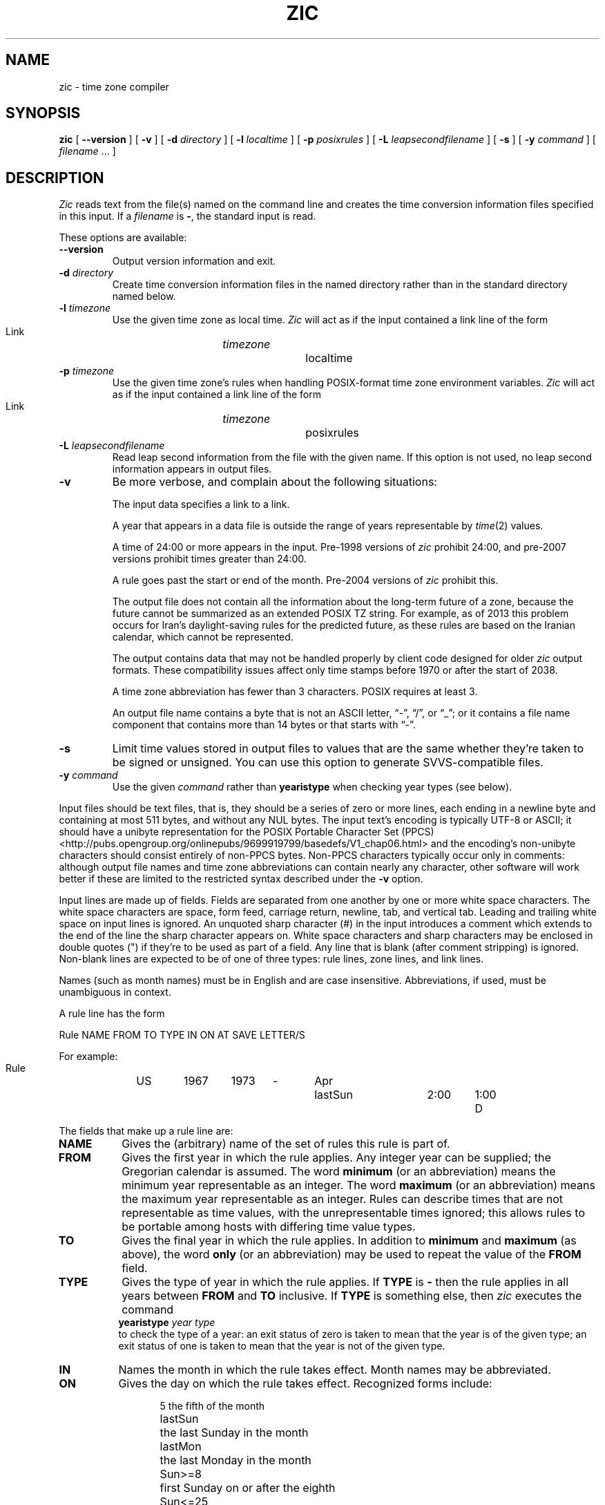 .TH ZIC 8
.SH NAME
zic \- time zone compiler
.SH SYNOPSIS
.B zic
[
.B \-\-version
]
[
.B \-v
] [
.B \-d
.I directory
] [
.B \-l
.I localtime
] [
.B \-p
.I posixrules
] [
.B \-L
.I leapsecondfilename
] [
.B \-s
] [
.B \-y
.I command
] [
.I filename
\&... ]
.SH DESCRIPTION
.ie '\(lq'' .ds lq \&"\"
.el .ds lq \(lq\"
.ie '\(rq'' .ds rq \&"\"
.el .ds rq \(rq\"
.de q
\\$3\*(lq\\$1\*(rq\\$2
..
.I Zic
reads text from the file(s) named on the command line
and creates the time conversion information files specified in this input.
If a
.I filename
is
.BR \- ,
the standard input is read.
.PP
These options are available:
.TP
.BI "\-\-version"
Output version information and exit.
.TP
.BI "\-d " directory
Create time conversion information files in the named directory rather than
in the standard directory named below.
.TP
.BI "\-l " timezone
Use the given time zone as local time.
.I Zic
will act as if the input contained a link line of the form
.sp
.ti +.5i
Link	\fItimezone\fP		localtime
.TP
.BI "\-p " timezone
Use the given time zone's rules when handling POSIX-format
time zone environment variables.
.I Zic
will act as if the input contained a link line of the form
.sp
.ti +.5i
Link	\fItimezone\fP		posixrules
.TP
.BI "\-L " leapsecondfilename
Read leap second information from the file with the given name.
If this option is not used,
no leap second information appears in output files.
.TP
.B \-v
Be more verbose, and complain about the following situations:
.RS
.PP
The input data specifies a link to a link.
.PP
A year that appears in a data file is outside the range
of years representable by
.IR time (2)
values.
.PP
A time of 24:00 or more appears in the input.
Pre-1998 versions of
.I zic
prohibit 24:00, and pre-2007 versions prohibit times greater than 24:00.
.PP
A rule goes past the start or end of the month.
Pre-2004 versions of
.I zic
prohibit this.
.PP
The output file does not contain all the information about the
long-term future of a zone, because the future cannot be summarized as
an extended POSIX TZ string.  For example, as of 2013 this problem
occurs for Iran's daylight-saving rules for the predicted future, as
these rules are based on the Iranian calendar, which cannot be
represented.
.PP
The output contains data that may not be handled properly by client
code designed for older
.I zic
output formats.  These compatibility issues affect only time stamps
before 1970 or after the start of 2038.
.PP
A time zone abbreviation has fewer than 3 characters.
POSIX requires at least 3.
.PP
An output file name contains a byte that is not an ASCII letter,
.q "-" ,
.q "/" ,
or
.q "_" ;
or it contains a file name component that contains more than 14 bytes
or that starts with
.q "-" .
.RE
.TP
.B \-s
Limit time values stored in output files to values that are the same
whether they're taken to be signed or unsigned.
You can use this option to generate SVVS-compatible files.
.TP
.BI "\-y " command
Use the given
.I command
rather than
.B yearistype
when checking year types (see below).
.PP
Input files should be text files, that is, they should be a series of
zero or more lines, each ending in a newline byte and containing at
most 511 bytes, and without any NUL bytes.  The input text's encoding
is typically UTF-8 or ASCII; it should have a unibyte representation
for the POSIX Portable Character Set (PPCS)
<http://pubs.opengroup.org/onlinepubs/9699919799/basedefs/V1_chap06.html>
and the encoding's non-unibyte characters should consist entirely of
non-PPCS bytes.  Non-PPCS characters typically occur only in comments:
although output file names and time zone abbreviations can contain
nearly any character, other software will work better if these are
limited to the restricted syntax described under the
.B \-v
option.
.PP
Input lines are made up of fields.
Fields are separated from one another by one or more white space characters.
The white space characters are space, form feed, carriage return, newline,
tab, and vertical tab.
Leading and trailing white space on input lines is ignored.
An unquoted sharp character (#) in the input introduces a comment which extends
to the end of the line the sharp character appears on.
White space characters and sharp characters may be enclosed in double quotes
(") if they're to be used as part of a field.
Any line that is blank (after comment stripping) is ignored.
Non-blank lines are expected to be of one of three types:
rule lines, zone lines, and link lines.
.PP
Names (such as month names) must be in English and are case insensitive.
Abbreviations, if used, must be unambiguous in context.
.PP
A rule line has the form
.nf
.ti +.5i
.ta \w'Rule\0\0'u +\w'NAME\0\0'u +\w'FROM\0\0'u +\w'1973\0\0'u +\w'TYPE\0\0'u +\w'Apr\0\0'u +\w'lastSun\0\0'u +\w'2:00\0\0'u +\w'SAVE\0\0'u
.sp
Rule	NAME	FROM	TO	TYPE	IN	ON	AT	SAVE	LETTER/S
.sp
For example:
.ti +.5i
.sp
Rule	US	1967	1973	\-	Apr	lastSun	2:00	1:00	D
.sp
.fi
The fields that make up a rule line are:
.TP "\w'LETTER/S'u"
.B NAME
Gives the (arbitrary) name of the set of rules this rule is part of.
.TP
.B FROM
Gives the first year in which the rule applies.
Any integer year can be supplied; the Gregorian calendar is assumed.
The word
.B minimum
(or an abbreviation) means the minimum year representable as an integer.
The word
.B maximum
(or an abbreviation) means the maximum year representable as an integer.
Rules can describe times that are not representable as time values,
with the unrepresentable times ignored; this allows rules to be portable
among hosts with differing time value types.
.TP
.B TO
Gives the final year in which the rule applies.
In addition to
.B minimum
and
.B maximum
(as above),
the word
.B only
(or an abbreviation)
may be used to repeat the value of the
.B FROM
field.
.TP
.B TYPE
Gives the type of year in which the rule applies.
If
.B TYPE
is
.B \-
then the rule applies in all years between
.B FROM
and
.B TO
inclusive.
If
.B TYPE
is something else, then
.I zic
executes the command
.ti +.5i
\fByearistype\fP \fIyear\fP \fItype\fP
.br
to check the type of a year:
an exit status of zero is taken to mean that the year is of the given type;
an exit status of one is taken to mean that the year is not of the given type.
.TP
.B IN
Names the month in which the rule takes effect.
Month names may be abbreviated.
.TP
.B ON
Gives the day on which the rule takes effect.
Recognized forms include:
.nf
.in +.5i
.sp
.ta \w'Sun<=25\0\0'u
5	the fifth of the month
lastSun	the last Sunday in the month
lastMon	the last Monday in the month
Sun>=8	first Sunday on or after the eighth
Sun<=25	last Sunday on or before the 25th
.fi
.in -.5i
.sp
Names of days of the week may be abbreviated or spelled out in full.
Note that there must be no spaces within the
.B ON
field.
.TP
.B AT
Gives the time of day at which the rule takes effect.
Recognized forms include:
.nf
.in +.5i
.sp
.ta \w'1:28:13\0\0'u
2	time in hours
2:00	time in hours and minutes
15:00	24-hour format time (for times after noon)
1:28:14	time in hours, minutes, and seconds
\-	equivalent to 0
.fi
.in -.5i
.sp
where hour 0 is midnight at the start of the day,
and hour 24 is midnight at the end of the day.
Any of these forms may be followed by the letter
.B w
if the given time is local
.q "wall clock"
time,
.B s
if the given time is local
.q "standard"
time, or
.B u
(or
.B g
or
.BR z )
if the given time is universal time;
in the absence of an indicator,
wall clock time is assumed.
.TP
.B SAVE
Gives the amount of time to be added to local standard time when the rule is in
effect.
This field has the same format as the
.B AT
field
(although, of course, the
.B w
and
.B s
suffixes are not used).
.TP
.B LETTER/S
Gives the
.q "variable part"
(for example, the
.q "S"
or
.q "D"
in
.q "EST"
or
.q "EDT" )
of time zone abbreviations to be used when this rule is in effect.
If this field is
.BR \- ,
the variable part is null.
.PP
A zone line has the form
.sp
.nf
.ti +.5i
.ta \w'Zone\0\0'u +\w'Australia/Adelaide\0\0'u +\w'GMTOFF\0\0'u +\w'RULES/SAVE\0\0'u +\w'FORMAT\0\0'u
Zone	NAME	GMTOFF	RULES/SAVE	FORMAT	[UNTILYEAR [MONTH [DAY [TIME]]]]
.sp
For example:
.sp
.ti +.5i
Zone	Australia/Adelaide	9:30	Aus	CST	1971 Oct 31 2:00
.sp
.fi
The fields that make up a zone line are:
.TP "\w'GMTOFF'u"
.B NAME
The name of the time zone.
This is the name used in creating the time conversion information file for the
zone.
.TP
.B GMTOFF
The amount of time to add to UT to get standard time in this zone.
This field has the same format as the
.B AT
and
.B SAVE
fields of rule lines;
begin the field with a minus sign if time must be subtracted from UT.
.TP
.B RULES/SAVE
The name of the rule(s) that apply in the time zone or,
alternately, an amount of time to add to local standard time.
If this field is
.B \-
then standard time always applies in the time zone.
.TP
.B FORMAT
The format for time zone abbreviations in this time zone.
The pair of characters
.B %s
is used to show where the
.q "variable part"
of the time zone abbreviation goes.
Alternately,
a slash (/)
separates standard and daylight abbreviations.
.TP
.B UNTILYEAR [MONTH [DAY [TIME]]]
The time at which the UT offset or the rule(s) change for a location.
It is specified as a year, a month, a day, and a time of day.
If this is specified,
the time zone information is generated from the given UT offset
and rule change until the time specified.
The month, day, and time of day have the same format as the IN, ON, and AT
fields of a rule; trailing fields can be omitted, and default to the
earliest possible value for the missing fields.
.IP
The next line must be a
.q "continuation"
line; this has the same form as a zone line except that the
string
.q "Zone"
and the name are omitted, as the continuation line will
place information starting at the time specified as the
.q "until"
information in the previous line in the file used by the previous line.
Continuation lines may contain
.q "until"
information, just as zone lines do, indicating that the next line is a further
continuation.
.PP
A link line has the form
.sp
.nf
.ti +.5i
.ta \w'Link\0\0'u +\w'Europe/Istanbul\0\0'u
Link	LINK-FROM	LINK-TO
.sp
For example:
.sp
.ti +.5i
Link	Europe/Istanbul	Asia/Istanbul
.sp
.fi
The
.B LINK-FROM
field should appear as the
.B NAME
field in some zone line;
the
.B LINK-TO
field is used as an alternate name for that zone.
.PP
Except for continuation lines,
lines may appear in any order in the input.
However, the behavior is unspecified if multiple zone or link lines
define the same name, or if the source of one link line is the target
of another.
.PP
Lines in the file that describes leap seconds have the following form:
.nf
.ti +.5i
.ta \w'Leap\0\0'u +\w'YEAR\0\0'u +\w'MONTH\0\0'u +\w'DAY\0\0'u +\w'HH:MM:SS\0\0'u +\w'CORR\0\0'u
.sp
Leap	YEAR	MONTH	DAY	HH:MM:SS	CORR	R/S
.sp
For example:
.ti +.5i
.sp
Leap	1974	Dec	31	23:59:60	+	S
.sp
.fi
The
.BR YEAR ,
.BR MONTH ,
.BR DAY ,
and
.B HH:MM:SS
fields tell when the leap second happened.
The
.B CORR
field
should be
.q "+"
if a second was added
or
.q "-"
if a second was skipped.
.\" There's no need to document the following, since it's impossible for more
.\" than one leap second to be inserted or deleted at a time.
.\" The C Standard is in error in suggesting the possibility.
.\" See Terry J Quinn, The BIPM and the accurate measure of time,
.\" Proc IEEE 79, 7 (July 1991), 894-905.
.\"	or
.\"	.q ++
.\"	if two seconds were added
.\"	or
.\"	.q --
.\"	if two seconds were skipped.
The
.B R/S
field
should be (an abbreviation of)
.q "Stationary"
if the leap second time given by the other fields should be interpreted as UTC
or
(an abbreviation of)
.q "Rolling"
if the leap second time given by the other fields should be interpreted as
local wall clock time.
.SH "EXTENDED EXAMPLE"
Here is an extended example of
.I zic
input, intended to illustrate many of its features.
.br
.ne 22
.nf
.in +2m
.ta \w'# Rule\0\0'u +\w'NAME\0\0'u +\w'FROM\0\0'u +\w'1973\0\0'u +\w'TYPE\0\0'u +\w'Apr\0\0'u +\w'lastSun\0\0'u +\w'2:00\0\0'u +\w'SAVE\0\0'u
.sp
# Rule	NAME	FROM	TO	TYPE	IN	ON	AT	SAVE	LETTER/S
Rule	Swiss	1941	1942	-	May	Mon>=1	1:00	1:00	S
Rule	Swiss	1941	1942	-	Oct	Mon>=1	2:00	0	-
.sp .5
Rule	EU	1977	1980	-	Apr	Sun>=1	1:00u	1:00	S
Rule	EU	1977	only	-	Sep	lastSun	1:00u	0	-
Rule	EU	1978	only	-	Oct	 1	1:00u	0	-
Rule	EU	1979	1995	-	Sep	lastSun	1:00u	0	-
Rule	EU	1981	max	-	Mar	lastSun	1:00u	1:00	S
Rule	EU	1996	max	-	Oct	lastSun	1:00u	0	-
.sp
.ta \w'# Zone\0\0'u +\w'Europe/Zurich\0\0'u +\w'GMTOFF\0\0'u +\w'RULES/SAVE\0\0'u +\w'FORMAT\0\0'u
# Zone	NAME	GMTOFF	RULES/SAVE	FORMAT	UNTIL
Zone	Europe/Zurich	0:34:08	-	LMT	1853 Jul 16
		0:29:46	-	BMT	1894 Jun
		1:00	Swiss	CE%sT	1981
		1:00	EU	CE%sT
.sp
Link	Europe/Zurich	Switzerland
.sp
.in
.fi
In this example, the zone is named Europe/Zurich but it has an alias

as Switzerland.  This example says that Zurich was 34 minutes and 8
seconds west of UT until 1853-07-16 at 00:00, when the legal offset
was changed to 7\(de\|26\(fm\|22.50\(sd; although this works out to
0:29:45.50, the input format cannot represent fractional seconds so it
is rounded here.  After 1894-06-01 at 00:00 Swiss daylight saving rules
(defined with lines beginning with "Rule Swiss") apply, and the UT offset
became one hour.  From 1981 to the present, EU daylight saving rules have
applied, and the UTC offset has remained at one hour.
.PP
In 1941 and 1942, daylight saving time applied from the first Monday
in May at 01:00 to the first Monday in October at 02:00.
The pre-1981 EU daylight-saving rules have no effect
here, but are included for completeness.  Since 1981, daylight
saving has begun on the last Sunday in March at 01:00 UTC.
Until 1995 it ended the last Sunday in September at 01:00 UTC,
but this changed to the last Sunday in October starting in 1996.
.PP
For purposes of
display, "LMT" and "BMT" were initially used, respectively.  Since
Swiss rules and later EU rules were applied, the display name for the
timezone has been CET for standard time and CEST for daylight saving
time.
.SH NOTES
For areas with more than two types of local time,
you may need to use local standard time in the
.B AT
field of the earliest transition time's rule to ensure that
the earliest transition time recorded in the compiled file is correct.
.PP
If,
for a particular zone,
a clock advance caused by the start of daylight saving
coincides with and is equal to
a clock retreat caused by a change in UT offset,
.IR zic
produces a single transition to daylight saving at the new UT offset
(without any change in wall clock time).
To get separate transitions
use multiple zone continuation lines
specifying transition instants using universal time.
.PP
Time stamps well before the Big Bang are silently omitted from the output.
This works around bugs in software that mishandles large negative time
stamps.  Call it sour grapes, but pre-Big-Bang time stamps are
physically suspect anyway.  The pre-Big-Bang cutoff time is
approximate and may change in future versions.
.SH FILE
/usr/local/etc/zoneinfo	standard directory used for created files
.SH "SEE ALSO"
newctime(3), tzfile(5), zdump(8)
.\" %W%
.\" This file is in the public domain, so clarified as of
.\" 2009-05-17 by Arthur David Olson.
